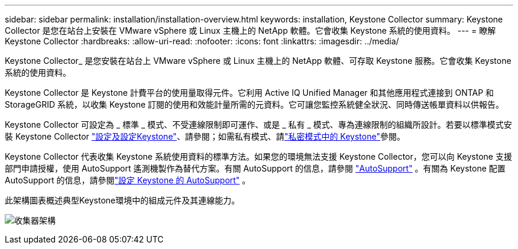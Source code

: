 ---
sidebar: sidebar 
permalink: installation/installation-overview.html 
keywords: installation, Keystone Collector 
summary: Keystone Collector 是您在站台上安裝在 VMware vSphere 或 Linux 主機上的 NetApp 軟體。它會收集 Keystone 系統的使用資料。 
---
= 瞭解 Keystone Collector
:hardbreaks:
:allow-uri-read: 
:nofooter: 
:icons: font
:linkattrs: 
:imagesdir: ../media/


[role="lead"]
Keystone Collector_ 是您安裝在站台上 VMware vSphere 或 Linux 主機上的 NetApp 軟體、可存取 Keystone 服務。它會收集 Keystone 系統的使用資料。

Keystone Collector 是 Keystone 計費平台的使用量取得元件。它利用 Active IQ Unified Manager 和其他應用程式連接到 ONTAP 和 StorageGRID 系統，以收集 Keystone 訂閱的使用和效能計量所需的元資料。它可讓您監控系統健全狀況、同時傳送帳單資料以供報告。

Keystone Collector 可設定為 _ 標準 _ 模式、不受連線限制即可運作、或是 _ 私有 _ 模式、專為連線限制的組織所設計。若要以標準模式安裝 Keystone Collector link:../installation/vapp-prereqs.html["設定及設定Keystone"]、請參閱；如需私有模式、請link:../dark-sites/overview.html["私密模式中的 Keystone"]參閱。

Keystone Collector 代表收集 Keystone 系統使用資料的標準方法。如果您的環境無法支援 Keystone Collector，您可以向 Keystone 支援部門申請授權，使用 AutoSupport 遙測機製作為替代方案。有關 AutoSupport 的信息，請參閱 https://docs.netapp.com/us-en/active-iq/concept_autosupport.html["AutoSupport"^] 。有關為 Keystone 配置 AutoSupport 的信息，請參閱link:../installation/asup-config.html["設定 Keystone 的 AutoSupport"] 。

此架構圖表概述典型Keystone環境中的組成元件及其連線能力。

image:collector-arch-1.png["收集器架構"]
